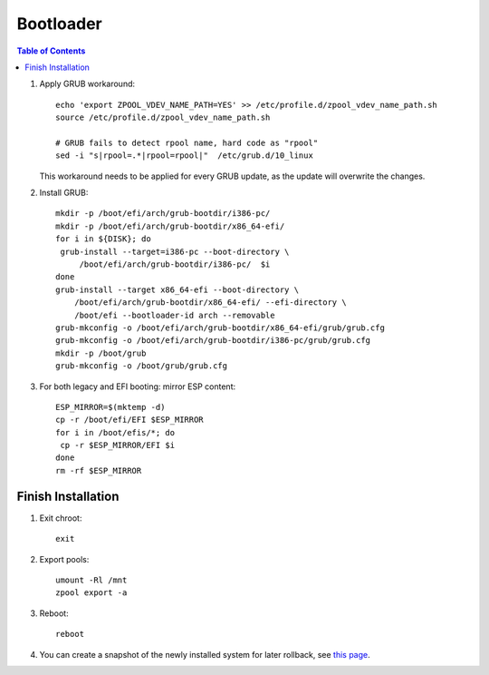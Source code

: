 .. highlight:: sh

Bootloader
======================

.. contents:: Table of Contents
   :local:

#. Apply GRUB workaround::

     echo 'export ZPOOL_VDEV_NAME_PATH=YES' >> /etc/profile.d/zpool_vdev_name_path.sh
     source /etc/profile.d/zpool_vdev_name_path.sh

     # GRUB fails to detect rpool name, hard code as "rpool"
     sed -i "s|rpool=.*|rpool=rpool|"  /etc/grub.d/10_linux

   This workaround needs to be applied for every GRUB update, as the
   update will overwrite the changes.

#. Install GRUB::

      mkdir -p /boot/efi/arch/grub-bootdir/i386-pc/
      mkdir -p /boot/efi/arch/grub-bootdir/x86_64-efi/
      for i in ${DISK}; do
       grub-install --target=i386-pc --boot-directory \
           /boot/efi/arch/grub-bootdir/i386-pc/  $i
      done
      grub-install --target x86_64-efi --boot-directory \
          /boot/efi/arch/grub-bootdir/x86_64-efi/ --efi-directory \
	  /boot/efi --bootloader-id arch --removable
      grub-mkconfig -o /boot/efi/arch/grub-bootdir/x86_64-efi/grub/grub.cfg
      grub-mkconfig -o /boot/efi/arch/grub-bootdir/i386-pc/grub/grub.cfg
      mkdir -p /boot/grub
      grub-mkconfig -o /boot/grub/grub.cfg

#. For both legacy and EFI booting: mirror ESP content::

    ESP_MIRROR=$(mktemp -d)
    cp -r /boot/efi/EFI $ESP_MIRROR
    for i in /boot/efis/*; do
     cp -r $ESP_MIRROR/EFI $i
    done
    rm -rf $ESP_MIRROR

Finish Installation
~~~~~~~~~~~~~~~~~~~~

#. Exit chroot::

    exit

#. Export pools::

    umount -Rl /mnt
    zpool export -a

#. Reboot::

    reboot

#. You can create a snapshot of the newly installed
   system for later rollback,
   see `this page <https://openzfs.github.io/openzfs-docs/Getting%20Started/Arch%20Linux/Root%20on%20ZFS/6-create-boot-environment.html>`__.
